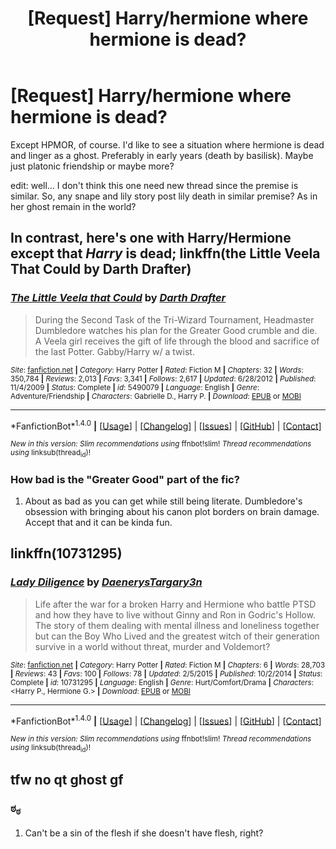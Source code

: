 #+TITLE: [Request] Harry/hermione where hermione is dead?

* [Request] Harry/hermione where hermione is dead?
:PROPERTIES:
:Author: AzureQualia
:Score: 6
:DateUnix: 1521176139.0
:DateShort: 2018-Mar-16
:FlairText: Request
:END:
Except HPMOR, of course. I'd like to see a situation where hermione is dead and linger as a ghost. Preferably in early years (death by basilisk). Maybe just platonic friendship or maybe more?

edit: well... I don't think this one need new thread since the premise is similar. So, any snape and lily story post lily death in similar premise? As in her ghost remain in the world?


** In contrast, here's one with Harry/Hermione except that /Harry/ is dead; linkffn(the Little Veela That Could by Darth Drafter)
:PROPERTIES:
:Author: wordhammer
:Score: 2
:DateUnix: 1521220096.0
:DateShort: 2018-Mar-16
:END:

*** [[http://www.fanfiction.net/s/5490079/1/][*/The Little Veela that Could/*]] by [[https://www.fanfiction.net/u/1933697/Darth-Drafter][/Darth Drafter/]]

#+begin_quote
  During the Second Task of the Tri-Wizard Tournament, Headmaster Dumbledore watches his plan for the Greater Good crumble and die. A Veela girl receives the gift of life through the blood and sacrifice of the last Potter. Gabby/Harry w/ a twist.
#+end_quote

^{/Site/: [[http://www.fanfiction.net/][fanfiction.net]] *|* /Category/: Harry Potter *|* /Rated/: Fiction M *|* /Chapters/: 32 *|* /Words/: 350,784 *|* /Reviews/: 2,013 *|* /Favs/: 3,341 *|* /Follows/: 2,617 *|* /Updated/: 6/28/2012 *|* /Published/: 11/4/2009 *|* /Status/: Complete *|* /id/: 5490079 *|* /Language/: English *|* /Genre/: Adventure/Friendship *|* /Characters/: Gabrielle D., Harry P. *|* /Download/: [[http://www.ff2ebook.com/old/ffn-bot/index.php?id=5490079&source=ff&filetype=epub][EPUB]] or [[http://www.ff2ebook.com/old/ffn-bot/index.php?id=5490079&source=ff&filetype=mobi][MOBI]]}

--------------

*FanfictionBot*^{1.4.0} *|* [[[https://github.com/tusing/reddit-ffn-bot/wiki/Usage][Usage]]] | [[[https://github.com/tusing/reddit-ffn-bot/wiki/Changelog][Changelog]]] | [[[https://github.com/tusing/reddit-ffn-bot/issues/][Issues]]] | [[[https://github.com/tusing/reddit-ffn-bot/][GitHub]]] | [[[https://www.reddit.com/message/compose?to=tusing][Contact]]]

^{/New in this version: Slim recommendations using/ ffnbot!slim! /Thread recommendations using/ linksub(thread_id)!}
:PROPERTIES:
:Author: FanfictionBot
:Score: 1
:DateUnix: 1521220127.0
:DateShort: 2018-Mar-16
:END:


*** How bad is the "Greater Good" part of the fic?
:PROPERTIES:
:Author: turbinicarpus
:Score: 1
:DateUnix: 1521232809.0
:DateShort: 2018-Mar-17
:END:

**** About as bad as you can get while still being literate. Dumbledore's obsession with bringing about his canon plot borders on brain damage. Accept that and it can be kinda fun.
:PROPERTIES:
:Author: wordhammer
:Score: 3
:DateUnix: 1521233386.0
:DateShort: 2018-Mar-17
:END:


** linkffn(10731295)
:PROPERTIES:
:Author: deep-diver
:Score: 2
:DateUnix: 1521261408.0
:DateShort: 2018-Mar-17
:END:

*** [[http://www.fanfiction.net/s/10731295/1/][*/Lady Diligence/*]] by [[https://www.fanfiction.net/u/3255257/DaenerysTargary3n][/DaenerysTargary3n/]]

#+begin_quote
  Life after the war for a broken Harry and Hermione who battle PTSD and how they have to live without Ginny and Ron in Godric's Hollow. The story of them dealing with mental illness and loneliness together but can the Boy Who Lived and the greatest witch of their generation survive in a world without threat, murder and Voldemort?
#+end_quote

^{/Site/: [[http://www.fanfiction.net/][fanfiction.net]] *|* /Category/: Harry Potter *|* /Rated/: Fiction M *|* /Chapters/: 6 *|* /Words/: 28,703 *|* /Reviews/: 43 *|* /Favs/: 100 *|* /Follows/: 78 *|* /Updated/: 2/5/2015 *|* /Published/: 10/2/2014 *|* /Status/: Complete *|* /id/: 10731295 *|* /Language/: English *|* /Genre/: Hurt/Comfort/Drama *|* /Characters/: <Harry P., Hermione G.> *|* /Download/: [[http://www.ff2ebook.com/old/ffn-bot/index.php?id=10731295&source=ff&filetype=epub][EPUB]] or [[http://www.ff2ebook.com/old/ffn-bot/index.php?id=10731295&source=ff&filetype=mobi][MOBI]]}

--------------

*FanfictionBot*^{1.4.0} *|* [[[https://github.com/tusing/reddit-ffn-bot/wiki/Usage][Usage]]] | [[[https://github.com/tusing/reddit-ffn-bot/wiki/Changelog][Changelog]]] | [[[https://github.com/tusing/reddit-ffn-bot/issues/][Issues]]] | [[[https://github.com/tusing/reddit-ffn-bot/][GitHub]]] | [[[https://www.reddit.com/message/compose?to=tusing][Contact]]]

^{/New in this version: Slim recommendations using/ ffnbot!slim! /Thread recommendations using/ linksub(thread_id)!}
:PROPERTIES:
:Author: FanfictionBot
:Score: 1
:DateUnix: 1521261438.0
:DateShort: 2018-Mar-17
:END:


** tfw no qt ghost gf
:PROPERTIES:
:Author: rek-lama
:Score: 1
:DateUnix: 1521214727.0
:DateShort: 2018-Mar-16
:END:

*** ಠ_ಠ
:PROPERTIES:
:Score: 1
:DateUnix: 1521215270.0
:DateShort: 2018-Mar-16
:END:

**** Can't be a sin of the flesh if she doesn't have flesh, right?
:PROPERTIES:
:Author: Amazements
:Score: 3
:DateUnix: 1521219768.0
:DateShort: 2018-Mar-16
:END:
